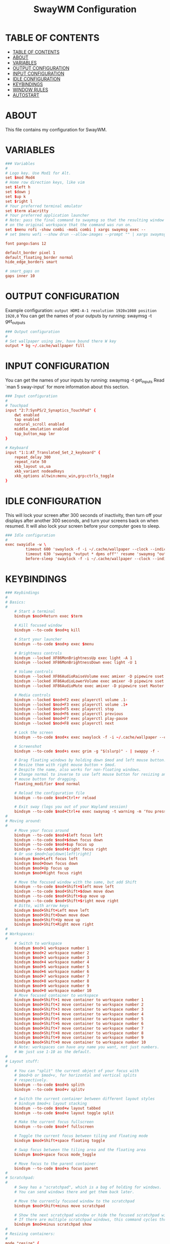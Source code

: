 #+startup: overview
#+title: SwayWM Configuration

* TABLE OF CONTENTS
:PROPERTIES:
:TOC:      :include all
:END:
:CONTENTS:
- [[#table-of-contents][TABLE OF CONTENTS]]
- [[#about][ABOUT]]
- [[#variables][VARIABLES]]
- [[#output-configuration][OUTPUT CONFIGURATION]]
- [[#input-configuration][INPUT CONFIGURATION]]
- [[#idle-configuration][IDLE CONFIGURATION]]
- [[#keybindings][KEYBINDINGS]]
- [[#window-rules][WINDOW RULES]]
- [[#autostart][AUTOSTART]]
:END:

* ABOUT
This file contains my configuration for SwayWM.

* VARIABLES

#+begin_src conf :tangle ~/dotfiles/sway/.config/sway/config
### Variables
#
# Logo key. Use Mod1 for Alt.
set $mod Mod4
# Home row direction keys, like vim
set $left h
set $down j
set $up k
set $right l
# Your preferred terminal emulator
set $term alacritty
# Your preferred application launcher
# Note: pass the final command to swaymsg so that the resulting window can be opened
# on the original workspace that the command was run on.
set $menu rofi -show combi -modi combi | xargs swaymsg exec --
# set $menu wofi --show drun --allow-images --prompt "" | xargs swaymsg exec --

font pango:Sans 12

default_border pixel 1
default_floating_border normal
hide_edge_borders smart

# smart_gaps on
gaps inner 10
#+end_src

* OUTPUT CONFIGURATION
Example configuration:
   =output HDMI-A-1 resolution 1920x1080 position 1920,0=
You can get the names of your outputs by running: swaymsg -t get_outputs

#+begin_src conf :tangle ~/dotfiles/sway/.config/sway/config
### Output configuration
#
# Set wallpaper using imv, have bound there W key
output * bg ~/.cache/wallpaper fill
#+end_src

* INPUT CONFIGURATION
You can get the names of your inputs by running: swaymsg -t get_inputs
Read `man 5 sway-input` for more information about this section.

#+begin_src conf :tangle ~/dotfiles/sway/.config/sway/config
### Input configuration
#
# Touchpad
input "2:7:SynPS/2_Synaptics_TouchPad" {
    dwt enabled
    tap enabled
    natural_scroll enabled
    middle_emulation enabled
    tap_button_map lmr
}

# Keyboard
input "1:1:AT_Translated_Set_2_keyboard" {
    repeat_delay 300
    repeat_rate 50
    xkb_layout us,ua
    xkb_variant nodeadkeys
    xkb_options altwin:menu_win,grp:ctrls_toggle
}
#+end_src

* IDLE CONFIGURATION
This will lock your screen after 300 seconds of inactivity, then turn off
your displays after another 300 seconds, and turn your screens back on when
resumed. It will also lock your screen before your computer goes to sleep.

#+begin_src conf :tangle ~/dotfiles/sway/.config/sway/config
### Idle configuration
#
exec swayidle -w \
         timeout 600 'swaylock -f -i ~/.cache/wallpaper --clock --indicator' \
         timeout 630 'swaymsg "output * dpms off"' resume 'swaymsg "output * dpms on"' \
         before-sleep 'swaylock -f -i ~/.cache/wallpaper --clock --indicator'
#+end_src

* KEYBINDINGS

#+begin_src conf :tangle ~/dotfiles/sway/.config/sway/config
### Keybindings
#
# Basics:
#
    # Start a terminal
    bindsym $mod+Return exec $term

    # Kill focused window
    bindsym --to-code $mod+q kill

    # Start your launcher
    bindsym --to-code $mod+p exec $menu

    # Brightness controls
    bindsym --locked XF86MonBrightnessUp exec light -A 1
    bindsym --locked XF86MonBrightnessDown exec light -U 1

    # Volume controls
    bindsym --locked XF86AudioRaiseVolume exec amixer -D pipewire sset Master 5%+ unmute
    bindsym --locked XF86AudioLowerVolume exec amixer -D pipewire sset Master 5%- unmute
    bindsym --locked XF86AudioMute exec amixer -D pipewire sset Master toggle

    # Media controls
    bindsym --locked $mod+F2 exec playerctl volume .1-
    bindsym --locked $mod+F3 exec playerctl volume .1+
    bindsym --locked $mod+F5 exec playerctl stop
    bindsym --locked $mod+F6 exec playerctl previous
    bindsym --locked $mod+F7 exec playerctl play-pause
    bindsym --locked $mod+F8 exec playerctl next

    # Lock the screen
    bindsym --to-code $mod+x exec swaylock -f -i ~/.cache/wallpaper --clock --indicator

    # Screenshot
    bindsym --to-code $mod+s exec grim -g "$(slurp)" - | swappy -f -

    # Drag floating windows by holding down $mod and left mouse button.
    # Resize them with right mouse button + $mod.
    # Despite the name, also works for non-floating windows.
    # Change normal to inverse to use left mouse button for resizing and right
    # mouse button for dragging.
    floating_modifier $mod normal

    # Reload the configuration file
    bindsym --to-code $mod+Ctrl+r reload

    # Exit sway (logs you out of your Wayland session)
    bindsym --to-code $mod+Ctrl+e exec swaynag -t warning -m 'You pressed the exit shortcut. Do you really want to exit sway? This will end your Wayland session.' -b 'Yes, exit sway' 'swaymsg exit'
#
# Moving around:
#
    # Move your focus around
    bindsym --to-code $mod+$left focus left
    bindsym --to-code $mod+$down focus down
    bindsym --to-code $mod+$up focus up
    bindsym --to-code $mod+$right focus right
    # Or use $mod+[up|down|left|right]
    bindsym $mod+Left focus left
    bindsym $mod+Down focus down
    bindsym $mod+Up focus up
    bindsym $mod+Right focus right

    # Move the focused window with the same, but add Shift
    bindsym --to-code $mod+Shift+$left move left
    bindsym --to-code $mod+Shift+$down move down
    bindsym --to-code $mod+Shift+$up move up
    bindsym --to-code $mod+Shift+$right move right
    # Ditto, with arrow keys
    bindsym $mod+Shift+Left move left
    bindsym $mod+Shift+Down move down
    bindsym $mod+Shift+Up move up
    bindsym $mod+Shift+Right move right
#
# Workspaces:
#
    # Switch to workspace
    bindsym $mod+1 workspace number 1
    bindsym $mod+2 workspace number 2
    bindsym $mod+3 workspace number 3
    bindsym $mod+4 workspace number 4
    bindsym $mod+5 workspace number 5
    bindsym $mod+6 workspace number 6
    bindsym $mod+7 workspace number 7
    bindsym $mod+8 workspace number 8
    bindsym $mod+9 workspace number 9
    bindsym $mod+0 workspace number 10
    # Move focused container to workspace
    bindsym $mod+Shift+1 move container to workspace number 1
    bindsym $mod+Shift+2 move container to workspace number 2
    bindsym $mod+Shift+3 move container to workspace number 3
    bindsym $mod+Shift+4 move container to workspace number 4
    bindsym $mod+Shift+5 move container to workspace number 5
    bindsym $mod+Shift+6 move container to workspace number 6
    bindsym $mod+Shift+7 move container to workspace number 7
    bindsym $mod+Shift+8 move container to workspace number 8
    bindsym $mod+Shift+9 move container to workspace number 9
    bindsym $mod+Shift+0 move container to workspace number 10
    # Note: workspaces can have any name you want, not just numbers.
    # We just use 1-10 as the default.
#
# Layout stuff:
#
    # You can "split" the current object of your focus with
    # $mod+b or $mod+v, for horizontal and vertical splits
    # respectively.
    bindsym --to-code $mod+b splith
    bindsym --to-code $mod+v splitv

    # Switch the current container between different layout styles
    # bindsym $mod+s layout stacking
    bindsym --to-code $mod+w layout tabbed
    bindsym --to-code $mod+e layout toggle split

    # Make the current focus fullscreen
    bindsym --to-code $mod+f fullscreen

    # Toggle the current focus between tiling and floating mode
    bindsym $mod+Shift+space floating toggle

    # Swap focus between the tiling area and the floating area
    bindsym $mod+space focus mode_toggle

    # Move focus to the parent container
    bindsym --to-code $mod+a focus parent
#
# Scratchpad:
#
    # Sway has a "scratchpad", which is a bag of holding for windows.
    # You can send windows there and get them back later.

    # Move the currently focused window to the scratchpad
    bindsym $mod+Shift+minus move scratchpad

    # Show the next scratchpad window or hide the focused scratchpad window.
    # If there are multiple scratchpad windows, this command cycles through them.
    bindsym $mod+minus scratchpad show
#
# Resizing containers:
#
mode "resize" {
    # left will shrink the containers width
    # right will grow the containers width
    # up will shrink the containers height
    # down will grow the containers height
    bindsym --to-code $left resize shrink width 10px
    bindsym --to-code $down resize grow height 10px
    bindsym --to-code $up resize shrink height 10px
    bindsym --to-code $right resize grow width 10px

    # Ditto, with arrow keys
    bindsym Left resize shrink width 10px
    bindsym Down resize grow height 10px
    bindsym Up resize shrink height 10px
    bindsym Right resize grow width 10px

    # Return to default mode
    bindsym Return mode "default"
    bindsym Escape mode "default"
}
bindsym --to-code $mod+r mode "resize"
#+end_src

* WINDOW RULES

#+begin_src conf :tangle ~/dotfiles/sway/.config/sway/config
### Window rules
#
for_window [title="Dbeaver" app_id="java"] floating enable
# for_window [title="Virtual Machine Manager" app_id="..virt-manager-real-real"] floating enable
# for_window [app_id="pavucontrol"] floating enable
for_window [title="Поділіться своєю новою зустріччю"] floating enable
for_window [title="Sharing Indicator"] floating enable
for_window [title="Picture-in-Picture"] floating enable
#+end_src

* GTK THEMING

#+begin_src conf :tangle ~/dotfiles/sway/.config/sway/config
set $gnome-schema org.gnome.desktop.interface

exec_always {
  gsettings set $gnome-schema icon-theme "ePapirus"
  gsettings set $gnome-schema gtk-theme "Arc"
  # gsettings set $gnome-schema cursor-theme 'cursor theme name'
  gsettings set $gnome-schems font-name "Sans 13"
}
#+end_src

#+begin_src conf :tangle ~/.gtkrc-2.0
gtk-icon-theme-name = "ePapirus"
gtk-theme-name = "Arc"
gtk-font-name = "DejaVu Sans 13"
#+end_src

#+begin_src conf :tangle ~/.config/gtk-3.0/settings.ini
[Settings]
gtk-icon-theme-name = ePapirus
gtk-theme-name = Arc
gtk-font-name = DejaVu Sans 13
#+end_src

* AUTOSTART

#+begin_src conf :tangle ~/dotfiles/sway/.config/sway/config
### Autostart
#
exec_always ~/dotfiles/waybar/.config/waybar/launch.sh
exec redshift
exec mako
# exec xsettingsd
exec nm-applet --indicator
# exec /gnu/store/clc1pb7n8qbc7202p8n9g2pbbg13ryvi-xdg-desktop-portal-wlr-0.4.0/libexec/xdg-desktop-portal-wlr
# exec /gnu/store/wa7isqjys60hzkcnypv8a619zk9zwzxz-xdg-desktop-portal-1.8.1/libexec/xdg-desktop-portal -r
#+end_src
